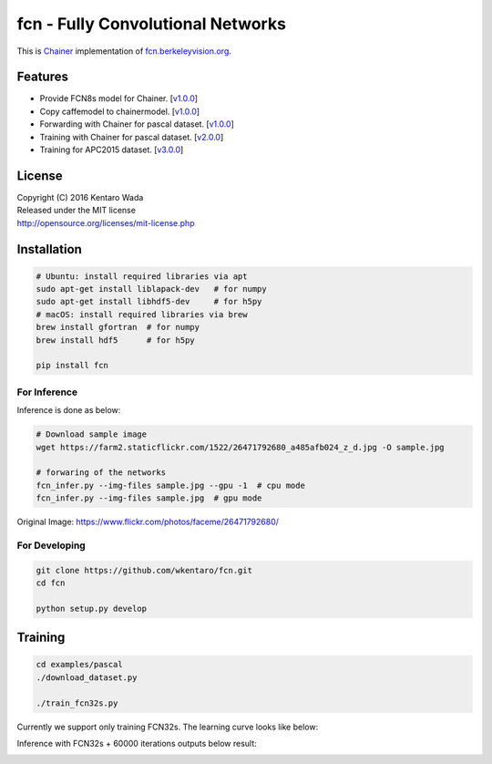 fcn - Fully Convolutional Networks
==================================

.. image:: https://badge.fury.io/gh/wkentaro%2Ffcn.svg
    :target: https://badge.fury.io/gh/wkentaro%2Ffcn
.. image:: https://travis-ci.org/wkentaro/fcn.svg?branch=master
    :target: https://travis-ci.org/wkentaro/fcn


This is Chainer_ implementation of fcn.berkeleyvision.org_.

.. _fcn.berkeleyvision.org: https://github.com/shelhamer/fcn.berkeleyvision.org.git
.. _Chainer: https://github.com/pfnet/chainer.git


Features
--------

- Provide FCN8s model for Chainer. [v1.0.0_]
- Copy caffemodel to chainermodel. [v1.0.0_]
- Forwarding with Chainer for pascal dataset. [v1.0.0_]
- Training with Chainer for pascal dataset. [v2.0.0_]
- Training for APC2015 dataset. [v3.0.0_]

.. _v1.0.0: https://github.com/wkentaro/fcn/releases/tag/v1.0.0
.. _v2.0.0: https://github.com/wkentaro/fcn/releases/tag/v2.0.0
.. _v3.0.0: https://github.com/wkentaro/fcn/releases/tag/v3.0.0


License
-------
| Copyright (C) 2016 Kentaro Wada
| Released under the MIT license
| http://opensource.org/licenses/mit-license.php



Installation
------------

.. code-block:: bash

  # Ubuntu: install required libraries via apt
  sudo apt-get install liblapack-dev   # for numpy
  sudo apt-get install libhdf5-dev     # for h5py
  # macOS: install required libraries via brew
  brew install gfortran  # for numpy
  brew install hdf5      # for h5py

  pip install fcn


For Inference
+++++++++++++

Inference is done as below:

.. code-block:: bash

  # Download sample image
  wget https://farm2.staticflickr.com/1522/26471792680_a485afb024_z_d.jpg -O sample.jpg

  # forwaring of the networks
  fcn_infer.py --img-files sample.jpg --gpu -1  # cpu mode
  fcn_infer.py --img-files sample.jpg  # gpu mode

.. image:: static/fcn8s_26471792680.jpg

Original Image: https://www.flickr.com/photos/faceme/26471792680/


For Developing
++++++++++++++

.. code-block:: bash

  git clone https://github.com/wkentaro/fcn.git
  cd fcn

  python setup.py develop


Training
--------

.. code-block:: bash

  cd examples/pascal
  ./download_dataset.py

  ./train_fcn32s.py

Currently we support only training FCN32s.
The learning curve looks like below:

.. image:: static/fcn32s_learning_curve.png

Inference with FCN32s + 60000 iterations outputs below result:

.. image:: static/fcn32s_2007_000129.jpg
